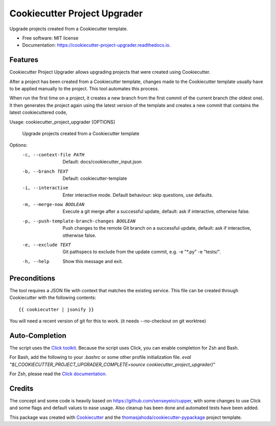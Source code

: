 =============================
Cookiecutter Project Upgrader
=============================


.. image:: https://img.shields.io/pypi/v/cookiecutter_project_upgrader.svg
  :target: https://pypi.python.org/pypi/cookiecutter_project_upgrader

.. image:: https://travis-ci.org/thomasjahoda/cookiecutter_project_upgrader.svg?branch=master
  :target: https://travis-ci.org/thomasjahoda/cookiecutter_project_upgrader
  :alt: CI Status

.. image:: https://readthedocs.org/projects/cookiecutter-project-upgrader/badge/?version=latest
  :target: https://cookiecutter-project-upgrader.readthedocs.io/en/latest/?badge=latest
  :alt: Documentation Status

.. image:: https://codecov.io/gh/thomasjahoda/cookiecutter_project_upgrader/branch/master/graph/badge.svg
  :target: https://codecov.io/gh/thomasjahoda/cookiecutter_project_upgrader
  :alt: Code Coverage




Upgrade projects created from a Cookiecutter template.


* Free software: MIT license
* Documentation: https://cookiecutter-project-upgrader.readthedocs.io.

Features
--------

Cookiecutter Project Upgrader allows upgrading projects that were created using Cookiecutter.

After a project has been created from a Cookiecutter template, changes made to the Cookiecutter template usually have to be applied manually to the project.
This tool automates this process.

When run the first time on a project, it creates a new branch from the first commit of the current branch (the oldest one). It then generates the project again using the latest version of the template and creates a new commit that contains the latest cookiecuttered code,


Usage: cookiecutter_project_upgrader [OPTIONS]

  Upgrade projects created from a Cookiecutter template

Options:
  -c, --context-file PATH         Default: docs/cookiecutter_input.json
  -b, --branch TEXT               Default: cookiecutter-template
  -i, --interactive               Enter interactive mode. Default behaviour:
                                  skip questions, use defaults.

  -m, --merge-now BOOLEAN         Execute a git merge after a successful
                                  update, default: ask if interactive,
                                  otherwise false.

  -p, --push-template-branch-changes BOOLEAN
                                  Push changes to the remote Git branch on a
                                  successful update, default: ask if
                                  interactive, otherwise false.

  -e, --exclude TEXT              Git pathspecs to exclude from the update
                                  commit, e.g. -e "\*.py" -e "tests/".

  -h, --help                      Show this message and exit.



Preconditions
-------------

The tool requires a JSON file with context that matches the existing service.
This file can be created through Cookiecutter with the following contents:
::

    {{ cookiecutter | jsonify }}


You will need a recent version of git for this to work. (it needs --no-checkout on git worktree)


Auto-Completion
---------------
The script uses the `Click toolkit <https://github.com/pallets/click>`_.
Because the script uses Click, you can enable completion for Zsh and Bash.

For Bash, add the following to your `.bashrc` or some other profile initialization file.
`eval "$(_COOKIECUTTER_PROJECT_UPGRADER_COMPLETE=source cookiecutter_project_upgrader)"`

For Zsh, please read the `Click documentation <https://click.palletsprojects.com/en/7.x/bashcomplete/#activation>`_.


Credits
-------

The concept and some code is heavily based on https://github.com/senseyeio/cupper, with some changes
to use Click and some flags and default values to ease usage. Also cleanup has been done and automated tests have been added.

This package was created with Cookiecutter_ and the `thomasjahoda/cookiecutter-pypackage`_ project template.

.. _Cookiecutter: https://github.com/thomasjahoda/cookiecutter
.. _`thomasjahoda/cookiecutter-pypackage`: https://github.com/thomasjahoda/cookiecutter-pypackage
